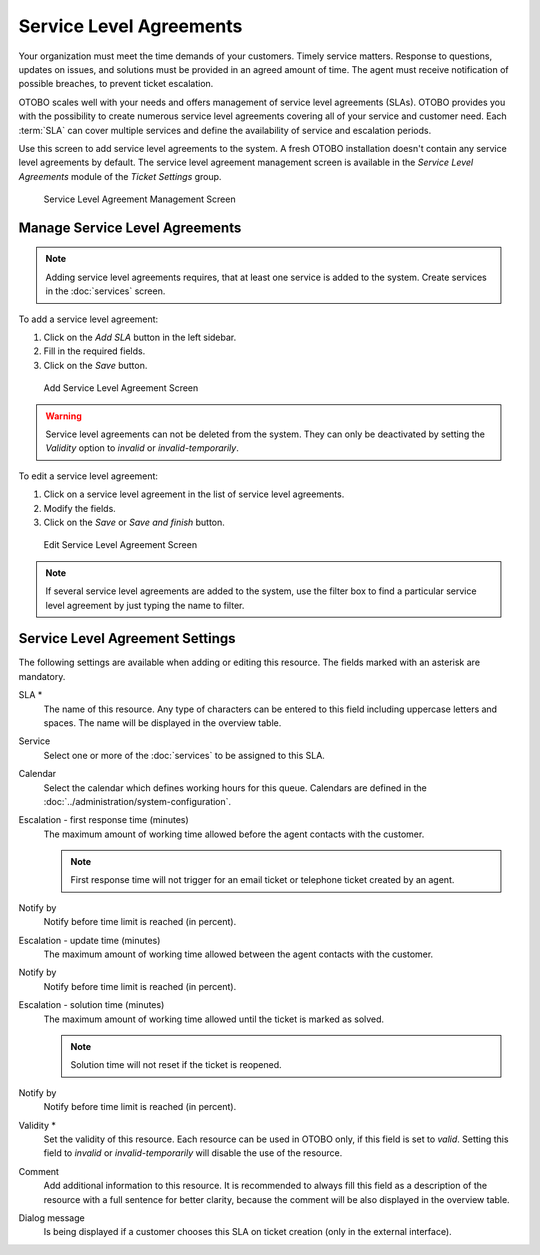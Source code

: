Service Level Agreements
========================

Your organization must meet the time demands of your customers. Timely service matters. Response to questions, updates on issues, and solutions must be provided in an agreed amount of time. The agent must receive notification of possible breaches, to prevent ticket escalation.

OTOBO scales well with your needs and offers management of service level agreements (SLAs). OTOBO provides you with the possibility to create numerous service level agreements covering all of your service and customer need. Each :term:`SLA` can cover multiple services and define the availability of service and escalation periods.

Use this screen to add service level agreements to the system. A fresh OTOBO installation doesn't contain any service level agreements by default. The service level agreement management screen is available in the *Service Level Agreements* module of the *Ticket Settings* group.

.. figure:: images/sla-management.png
   :alt: Service Level Agreement Management Screen

   Service Level Agreement Management Screen

.. seealso::

   To use this feature, ``Ticket::Service`` must be activated in the :doc:`../administration/system-configuration` under the *Administration* group to be selectable in the ticket screens. You may click on the link in the warning message of the notification bar to directly jump to the configuration setting.


Manage Service Level Agreements
-------------------------------

.. note::

   Adding service level agreements requires, that at least one service is added to the system. Create services in the :doc:`services` screen.

To add a service level agreement:

1. Click on the *Add SLA* button in the left sidebar.
2. Fill in the required fields.
3. Click on the *Save* button.

.. figure:: images/sla-add.png
   :alt: Add Service Level Agreement Screen

   Add Service Level Agreement Screen

.. warning::

   Service level agreements can not be deleted from the system. They can only be deactivated by setting the *Validity* option to *invalid* or *invalid-temporarily*.

To edit a service level agreement:

1. Click on a service level agreement in the list of service level agreements.
2. Modify the fields.
3. Click on the *Save* or *Save and finish* button.

.. figure:: images/sla-edit.png
   :alt: Edit Service Level Agreement Screen

   Edit Service Level Agreement Screen

.. note::

   If several service level agreements are added to the system, use the filter box to find a particular service level agreement by just typing the name to filter.


Service Level Agreement Settings
--------------------------------

The following settings are available when adding or editing this resource. The fields marked with an asterisk are mandatory.

SLA \*
   The name of this resource. Any type of characters can be entered to this field including uppercase letters and spaces. The name will be displayed in the overview table.

Service
   Select one or more of the :doc:`services` to be assigned to this SLA.

Calendar
   Select the calendar which defines working hours for this queue. Calendars are defined in the :doc:`../administration/system-configuration`.

Escalation - first response time (minutes)
   The maximum amount of working time allowed before the agent contacts with the customer.

   .. note::

      First response time will not trigger for an email ticket or telephone ticket created by an agent.

Notify by
    Notify before time limit is reached (in percent).

Escalation - update time (minutes)
   The maximum amount of working time allowed between the agent contacts with the customer.

Notify by
    Notify before time limit is reached (in percent).

Escalation - solution time (minutes)
   The maximum amount of working time allowed until the ticket is marked as solved.

   .. note::

      Solution time will not reset if the ticket is reopened.

Notify by
    Notify before time limit is reached (in percent).

Validity \*
   Set the validity of this resource. Each resource can be used in OTOBO only, if this field is set to *valid*. Setting this field to *invalid* or *invalid-temporarily* will disable the use of the resource.

Comment
   Add additional information to this resource. It is recommended to always fill this field as a description of the resource with a full sentence for better clarity, because the comment will be also displayed in the overview table.

Dialog message
   Is being displayed if a customer chooses this SLA on ticket creation (only in the external interface).
